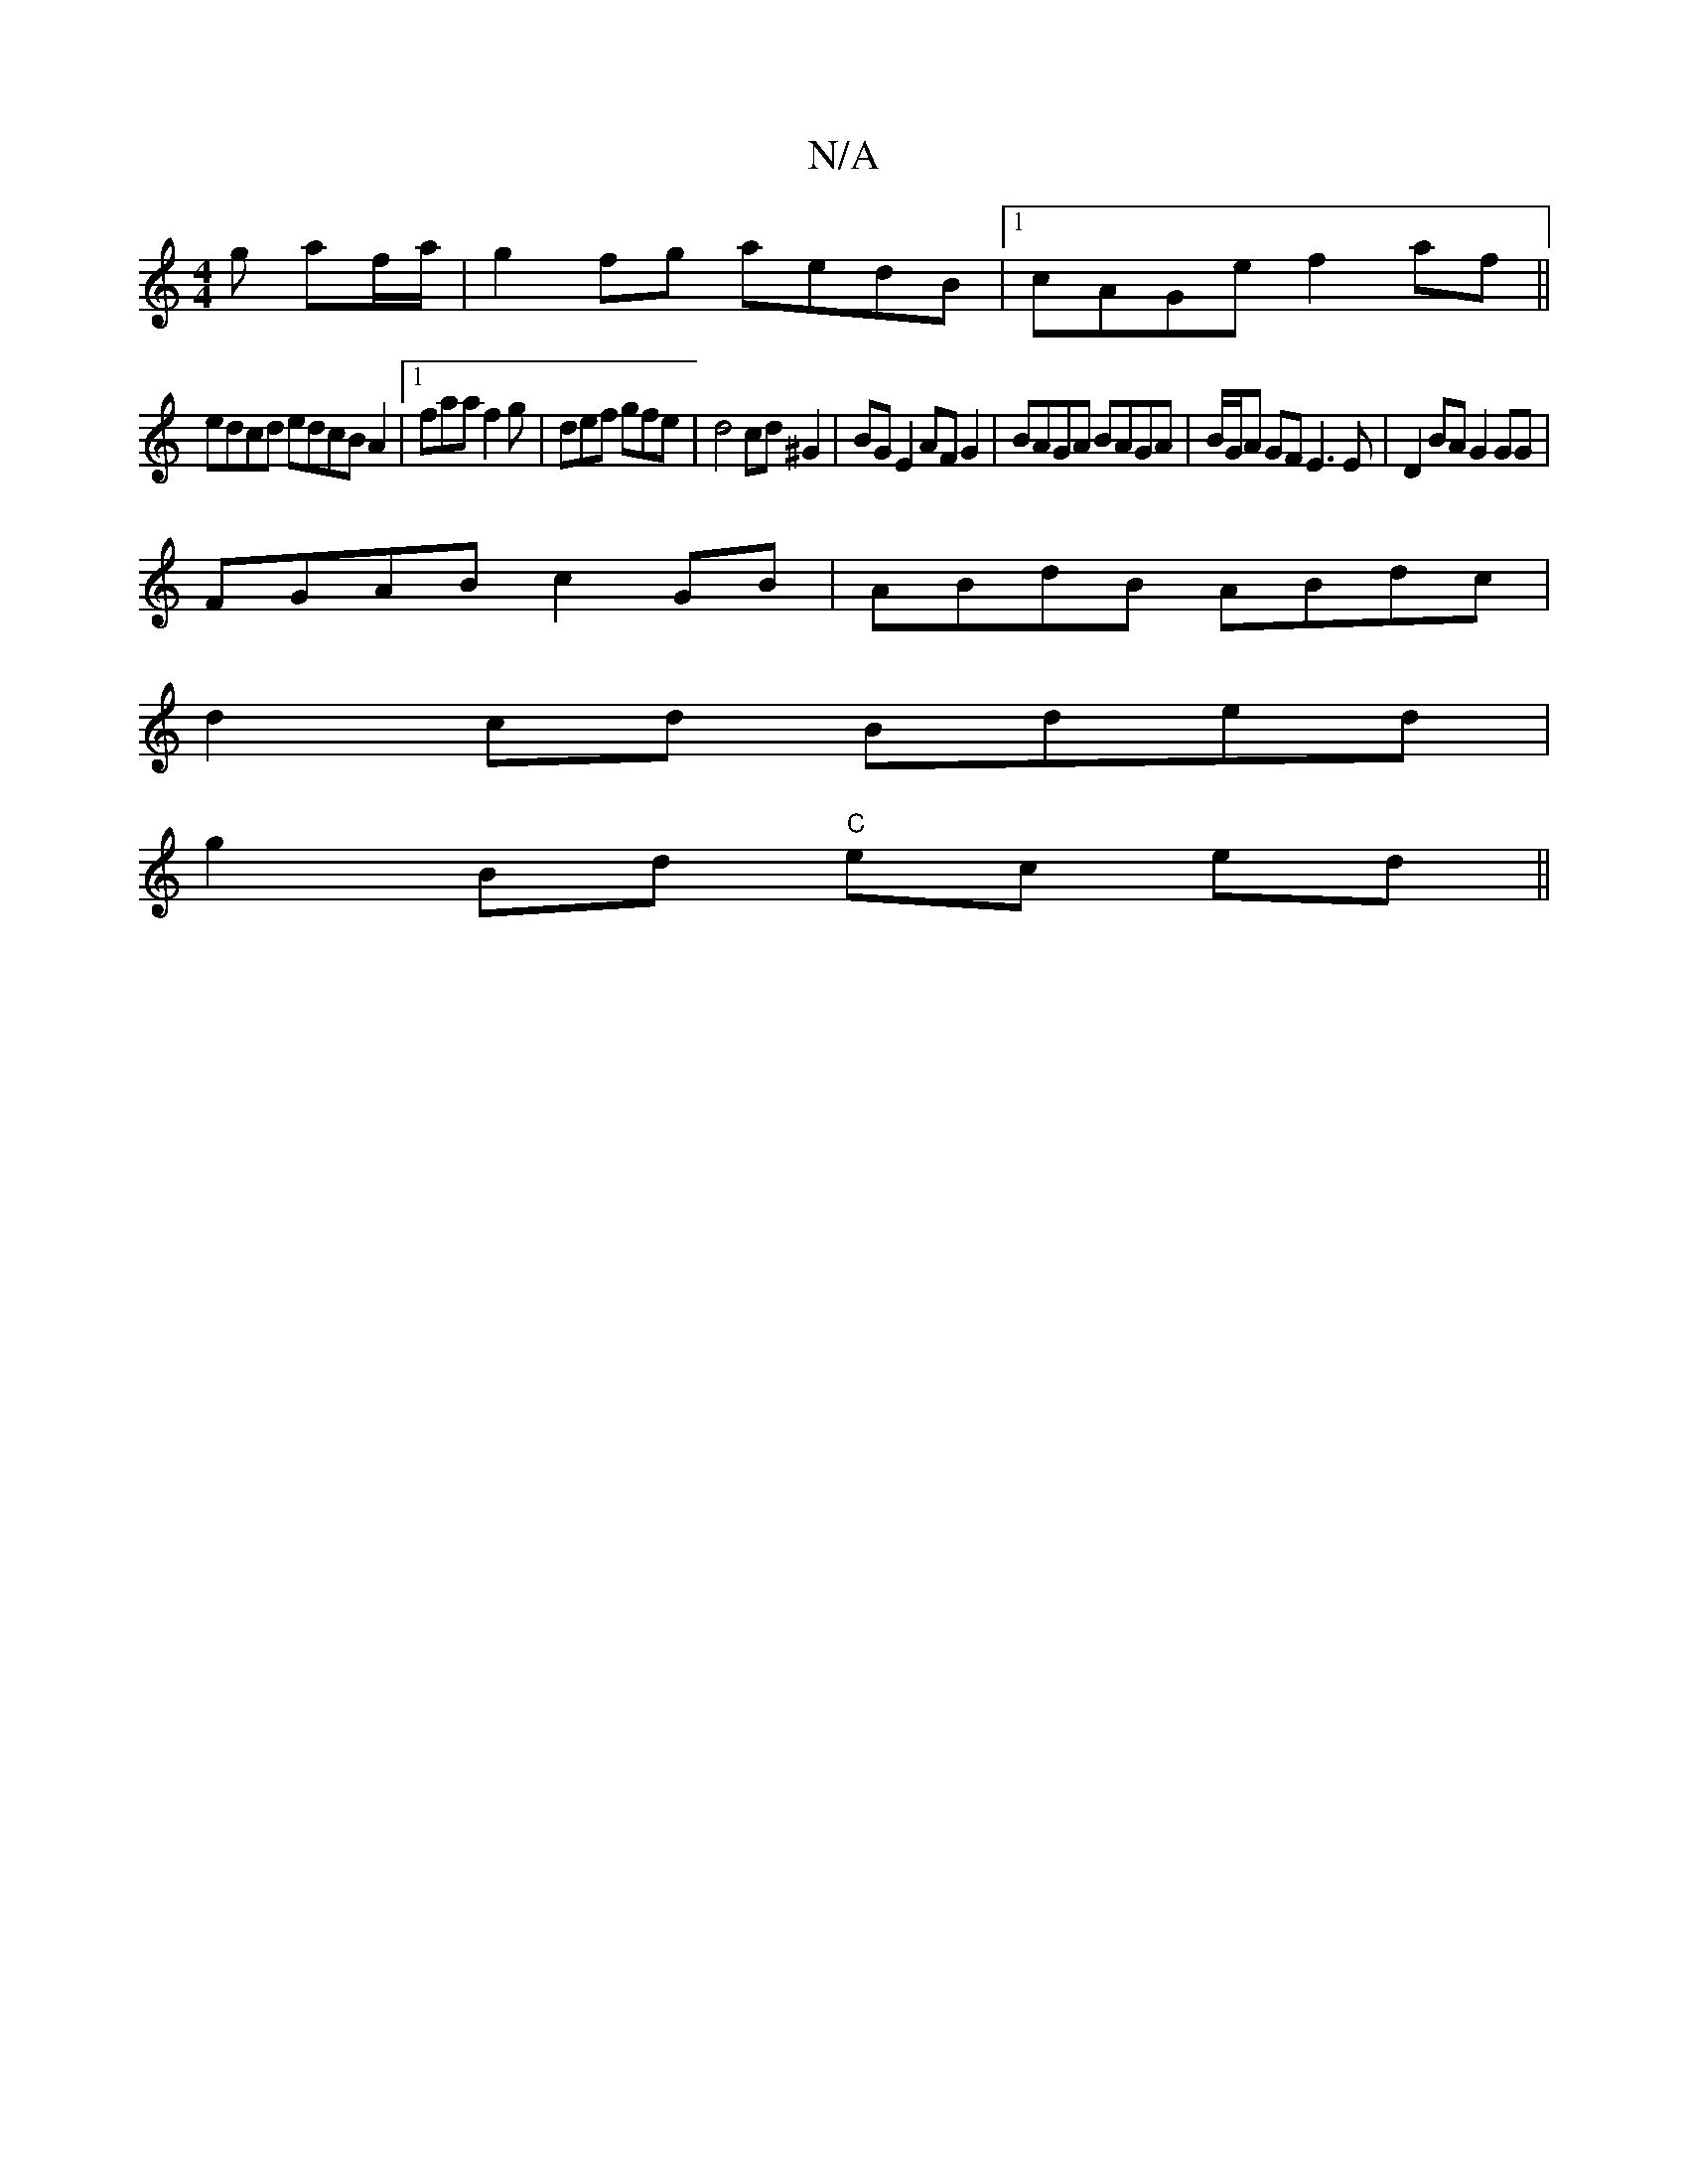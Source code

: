 X:1
T:N/A
M:4/4
R:N/A
K:Cmajor
g af/a/|g2fg aedB|1 cAGe f2af||
edcd edcBA2|1 faa f2g|def gfe|d4 cd ^G2| BG E2 AF G2 | BAGA BAGA | B/G/A GF E3E | D2BA G2GG |
FGAB c2 GB | ABdB ABdc |
d2cd Bded |
g2 Bd "C"ec ed ||

|:EABA GABc | dcAF